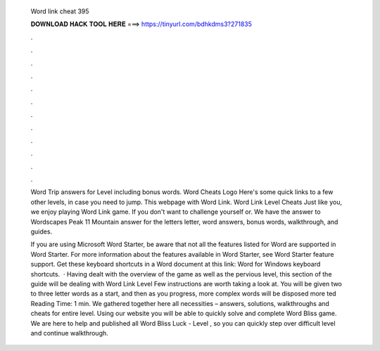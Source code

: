   Word link cheat 395
  
  
  
  𝐃𝐎𝐖𝐍𝐋𝐎𝐀𝐃 𝐇𝐀𝐂𝐊 𝐓𝐎𝐎𝐋 𝐇𝐄𝐑𝐄 ===> https://tinyurl.com/bdhkdms3?271835
  
  
  
  .
  
  
  
  .
  
  
  
  .
  
  
  
  .
  
  
  
  .
  
  
  
  .
  
  
  
  .
  
  
  
  .
  
  
  
  .
  
  
  
  .
  
  
  
  .
  
  
  
  .
  
  Word Trip answers for Level including bonus words. Word Cheats Logo Here's some quick links to a few other levels, in case you need to jump. This webpage with Word Link. Word Link Level Cheats Just like you, we enjoy playing Word Link game. If you don't want to challenge yourself or. We have the answer to Wordscapes Peak 11 Mountain answer for the letters letter, word answers, bonus words, walkthrough, and guides.
  
  If you are using Microsoft Word Starter, be aware that not all the features listed for Word are supported in Word Starter. For more information about the features available in Word Starter, see Word Starter feature support. Get these keyboard shortcuts in a Word document at this link: Word for Windows keyboard shortcuts.  · Having dealt with the overview of the game as well as the pervious level, this section of the guide will be dealing with Word Link Level Few instructions are worth taking a look at. You will be given two to three letter words as a start, and then as you progress, more complex words will be disposed more ted Reading Time: 1 min. We gathered together here all necessities – answers, solutions, walkthroughs and cheats for entire level. Using our website you will be able to quickly solve and complete Word Bliss game. We are here to help and published all Word Bliss Luck - Level , so you can quickly step over difficult level and continue walkthrough.
